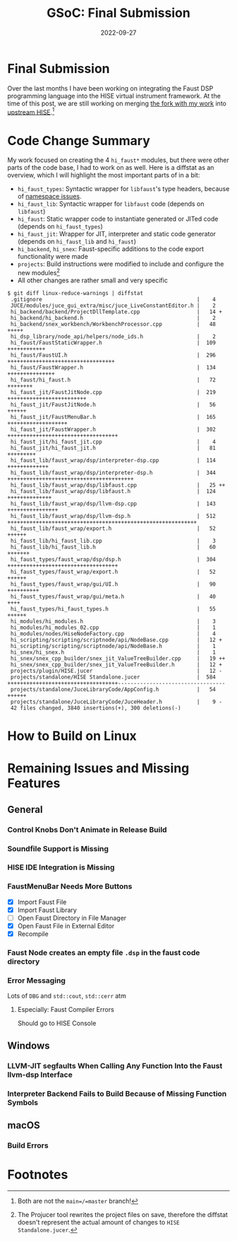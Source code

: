 #+title: GSoC: Final Submission
#+subtitle: 
#+date: 2022-09-27
#+tags[]: GSoC Faust HISE
#+draft: true
* Final Submission
Over the last months I have been working on integrating the Faust DSP programming language into the HISE virtual instrument framework.
At the time of this post, we are still working on merging [[https://github.com/romsom/HISE/tree/etxzat-develop][the fork with my work]] into [[https://github.com/christophhart/HISE/tree/develop][upstream HISE]].[fn:1]

* Code Change Summary
My work focused on creating the 4 =hi_faust*= modules, but there were other parts of the code base, I had to work on as well.
Here is a diffstat as an overview, which I will highlight the most important parts of in a bit:
  - =hi_faust_types=: Syntactic wrapper for =libfaust='s type headers, because of [[https://resonant-bytes.de/blog/gsoc-namespaces/][namespace issues]].
  - =hi_faust_lib=: Syntactic wrapper for =libfaust= code (depends on =libfaust=)
  - =hi_faust=: Static wrapper code to instantiate generated or JITed code (depends on =hi_faust_types=)
  - =hi_faust_jit=: Wrapper for JIT, interpreter and static code generator (depends on =hi_faust_lib= and =hi_faust=)
  - =hi_backend=, =hi_snex=: Faust-specific additions to the code export functionality were made
  - =projects=: Build instructions were modified to include and configure the new modules[fn:2]
  - All other changes are rather small and very specific

#+begin_example
$ git diff linux-reduce-warnings | diffstat
 .gitignore                                                 |    4 
 JUCE/modules/juce_gui_extra/misc/juce_LiveConstantEditor.h |    2 
 hi_backend/backend/ProjectDllTemplate.cpp                  |   14 +
 hi_backend/hi_backend.h                                    |    2 
 hi_backend/snex_workbench/WorkbenchProcessor.cpp           |   48 +++++
 hi_dsp_library/node_api/helpers/node_ids.h                 |    2 
 hi_faust/FaustStaticWrapper.h                              |  109 ++++++++++++
 hi_faust/FaustUI.h                                         |  296 ++++++++++++++++++++++++++++++++++
 hi_faust/FaustWrapper.h                                    |  134 +++++++++++++++
 hi_faust/hi_faust.h                                        |   72 ++++++++
 hi_faust_jit/FaustJitNode.cpp                              |  219 +++++++++++++++++++++++++
 hi_faust_jit/FaustJitNode.h                                |   56 ++++++
 hi_faust_jit/FaustMenuBar.h                                |  165 +++++++++++++++++++
 hi_faust_jit/FaustWrapper.h                                |  302 +++++++++++++++++++++++++++++++++++
 hi_faust_jit/hi_faust_jit.cpp                              |    4 
 hi_faust_jit/hi_faust_jit.h                                |   81 +++++++++
 hi_faust_lib/faust_wrap/dsp/interpreter-dsp.cpp            |  114 +++++++++++++
 hi_faust_lib/faust_wrap/dsp/interpreter-dsp.h              |  344 ++++++++++++++++++++++++++++++++++++++++
 hi_faust_lib/faust_wrap/dsp/libfaust.cpp                   |   25 ++
 hi_faust_lib/faust_wrap/dsp/libfaust.h                     |  124 ++++++++++++++
 hi_faust_lib/faust_wrap/dsp/llvm-dsp.cpp                   |  143 ++++++++++++++++
 hi_faust_lib/faust_wrap/dsp/llvm-dsp.h                     |  512 ++++++++++++++++++++++++++++++++++++++++++++++++++++++++++++
 hi_faust_lib/faust_wrap/export.h                           |   52 ++++++
 hi_faust_lib/hi_faust_lib.cpp                              |    3 
 hi_faust_lib/hi_faust_lib.h                                |   60 +++++++
 hi_faust_types/faust_wrap/dsp/dsp.h                        |  304 +++++++++++++++++++++++++++++++++++
 hi_faust_types/faust_wrap/export.h                         |   52 ++++++
 hi_faust_types/faust_wrap/gui/UI.h                         |   90 ++++++++++
 hi_faust_types/faust_wrap/gui/meta.h                       |   40 ++++
 hi_faust_types/hi_faust_types.h                            |   55 ++++++
 hi_modules/hi_modules.h                                    |    3 
 hi_modules/hi_modules_02.cpp                               |    1 
 hi_modules/nodes/HiseNodeFactory.cpp                       |    4 
 hi_scripting/scripting/scriptnode/api/NodeBase.cpp         |   12 +
 hi_scripting/scripting/scriptnode/api/NodeBase.h           |    1 
 hi_snex/hi_snex.h                                          |    1 
 hi_snex/snex_cpp_builder/snex_jit_ValueTreeBuilder.cpp     |   19 ++
 hi_snex/snex_cpp_builder/snex_jit_ValueTreeBuilder.h       |   12 +
 projects/plugin/HISE.jucer                                 |   12 -
 projects/standalone/HISE Standalone.jucer                  |  584 +++++++++++++++++++++++++++++++++++----------------------------------
 projects/standalone/JuceLibraryCode/AppConfig.h            |   54 ++++++
 projects/standalone/JuceLibraryCode/JuceHeader.h           |    9 -
 42 files changed, 3840 insertions(+), 300 deletions(-)
#+end_example


* How to Build on Linux
* Remaining Issues and Missing Features
** General
*** Control Knobs Don't Animate in Release Build
*** Soundfile Support is Missing
*** HISE IDE Integration is Missing
*** FaustMenuBar Needs More Buttons
  - [X] Import Faust File
  - [X] Import Faust Library
  - [ ] Open Faust Directory in File Manager
  - [X] Open Faust File in External Editor
  - [X] Recompile
*** Faust Node creates an empty file =.dsp= in the faust code directory
*** Error Messaging
Lots of =DBG= and =std::cout=, =std::cerr= atm
**** Especially: Faust Compiler Errors
Should go to HISE Console
** Windows
*** LLVM-JIT segfaults When Calling Any Function Into the Faust llvm-dsp Interface
*** Interpreter Backend Fails to Build Because of Missing Function Symbols
** macOS
*** Build Errors

* Footnotes
[fn:1] Both are not the =main=/=master= branch!

[fn:2] The Projucer tool rewrites the project files on save, therefore the diffstat doesn't represent the actual amount of changes to =HISE Standalone.jucer=.
